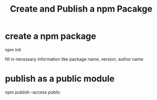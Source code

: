 :PROPERTIES:
:ID:       04f42f85-b828-466d-8920-fe6ff94a70b9
:END:
#+title: Create and Publish a npm Pacakge

* create a npm package

  npm init

  fill in necessary information like package name, version, author name

* publish as a public module

  npm publish --access public
